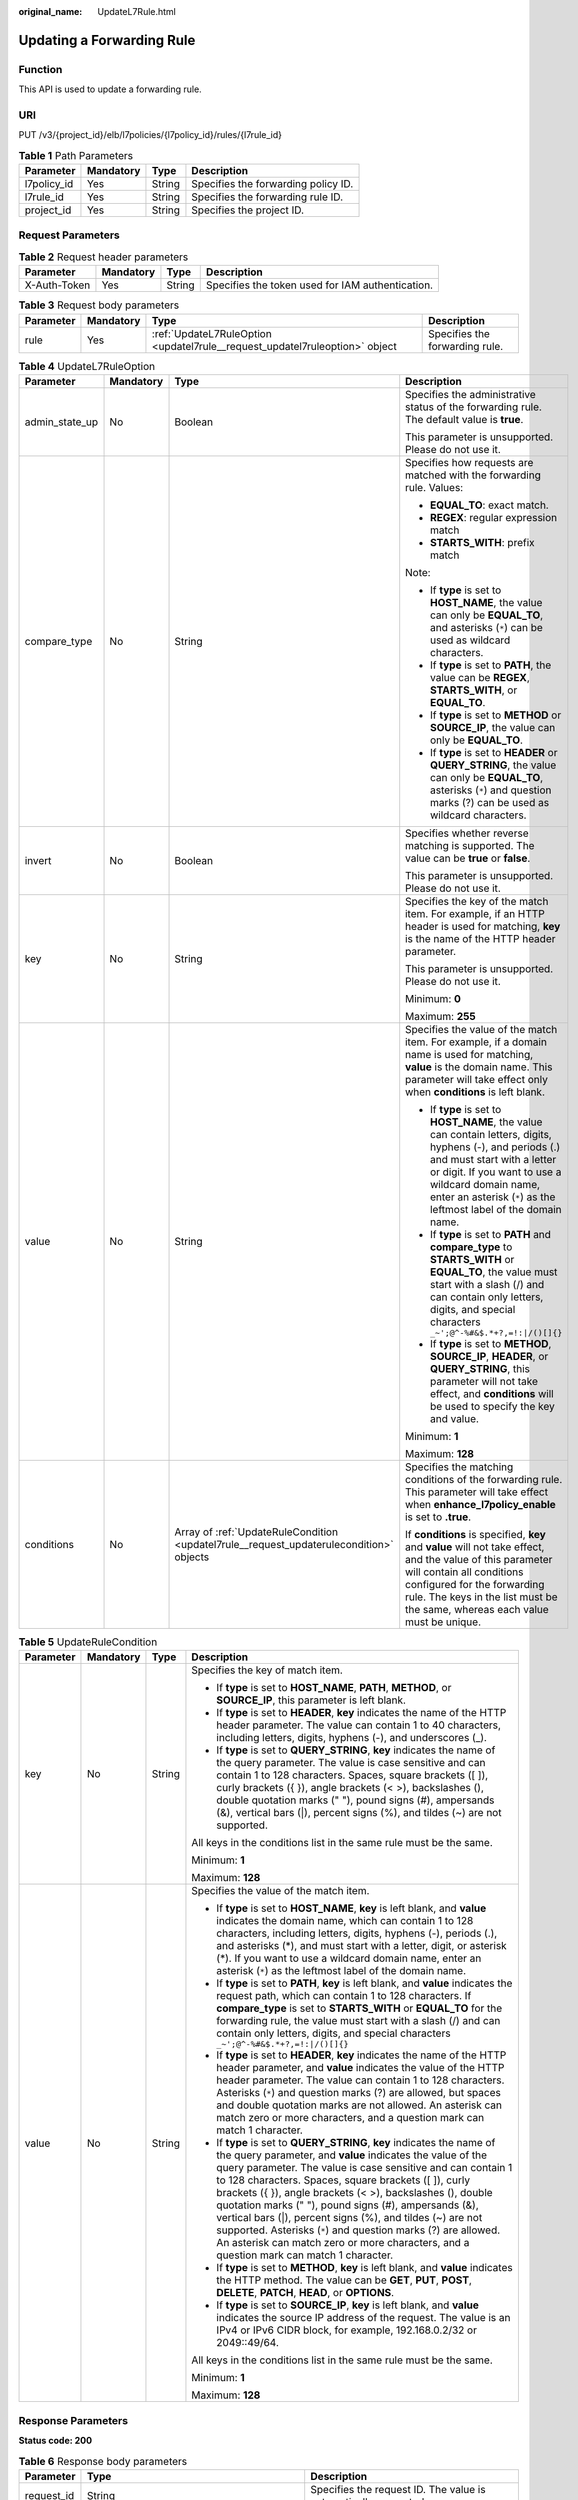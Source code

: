 :original_name: UpdateL7Rule.html

.. _UpdateL7Rule:

Updating a Forwarding Rule
==========================

Function
--------

This API is used to update a forwarding rule.

URI
---

PUT /v3/{project_id}/elb/l7policies/{l7policy_id}/rules/{l7rule_id}

.. table:: **Table 1** Path Parameters

   =========== ========= ====== ===================================
   Parameter   Mandatory Type   Description
   =========== ========= ====== ===================================
   l7policy_id Yes       String Specifies the forwarding policy ID.
   l7rule_id   Yes       String Specifies the forwarding rule ID.
   project_id  Yes       String Specifies the project ID.
   =========== ========= ====== ===================================

Request Parameters
------------------

.. table:: **Table 2** Request header parameters

   +--------------+-----------+--------+--------------------------------------------------+
   | Parameter    | Mandatory | Type   | Description                                      |
   +==============+===========+========+==================================================+
   | X-Auth-Token | Yes       | String | Specifies the token used for IAM authentication. |
   +--------------+-----------+--------+--------------------------------------------------+

.. table:: **Table 3** Request body parameters

   +-----------+-----------+-----------------------------------------------------------------------------+--------------------------------+
   | Parameter | Mandatory | Type                                                                        | Description                    |
   +===========+===========+=============================================================================+================================+
   | rule      | Yes       | :ref:`UpdateL7RuleOption <updatel7rule__request_updatel7ruleoption>` object | Specifies the forwarding rule. |
   +-----------+-----------+-----------------------------------------------------------------------------+--------------------------------+

.. _updatel7rule__request_updatel7ruleoption:

.. table:: **Table 4** UpdateL7RuleOption

   +-----------------+-----------------+-----------------------------------------------------------------------------------------+-------------------------------------------------------------------------------------------------------------------------------------------------------------------------------------------------------------------------------------------------------------------+
   | Parameter       | Mandatory       | Type                                                                                    | Description                                                                                                                                                                                                                                                       |
   +=================+=================+=========================================================================================+===================================================================================================================================================================================================================================================================+
   | admin_state_up  | No              | Boolean                                                                                 | Specifies the administrative status of the forwarding rule. The default value is **true**.                                                                                                                                                                        |
   |                 |                 |                                                                                         |                                                                                                                                                                                                                                                                   |
   |                 |                 |                                                                                         | This parameter is unsupported. Please do not use it.                                                                                                                                                                                                              |
   +-----------------+-----------------+-----------------------------------------------------------------------------------------+-------------------------------------------------------------------------------------------------------------------------------------------------------------------------------------------------------------------------------------------------------------------+
   | compare_type    | No              | String                                                                                  | Specifies how requests are matched with the forwarding rule. Values:                                                                                                                                                                                              |
   |                 |                 |                                                                                         |                                                                                                                                                                                                                                                                   |
   |                 |                 |                                                                                         | -  **EQUAL_TO**: exact match.                                                                                                                                                                                                                                     |
   |                 |                 |                                                                                         |                                                                                                                                                                                                                                                                   |
   |                 |                 |                                                                                         | -  **REGEX**: regular expression match                                                                                                                                                                                                                            |
   |                 |                 |                                                                                         |                                                                                                                                                                                                                                                                   |
   |                 |                 |                                                                                         | -  **STARTS_WITH**: prefix match                                                                                                                                                                                                                                  |
   |                 |                 |                                                                                         |                                                                                                                                                                                                                                                                   |
   |                 |                 |                                                                                         | Note:                                                                                                                                                                                                                                                             |
   |                 |                 |                                                                                         |                                                                                                                                                                                                                                                                   |
   |                 |                 |                                                                                         | -  If **type** is set to **HOST_NAME**, the value can only be **EQUAL_TO**, and asterisks (``*``) can be used as wildcard characters.                                                                                                                             |
   |                 |                 |                                                                                         |                                                                                                                                                                                                                                                                   |
   |                 |                 |                                                                                         | -  If **type** is set to **PATH**, the value can be **REGEX**, **STARTS_WITH**, or **EQUAL_TO**.                                                                                                                                                                  |
   |                 |                 |                                                                                         |                                                                                                                                                                                                                                                                   |
   |                 |                 |                                                                                         | -  If **type** is set to **METHOD** or **SOURCE_IP**, the value can only be **EQUAL_TO**.                                                                                                                                                                         |
   |                 |                 |                                                                                         |                                                                                                                                                                                                                                                                   |
   |                 |                 |                                                                                         | -  If **type** is set to **HEADER** or **QUERY_STRING**, the value can only be **EQUAL_TO**, asterisks (``*``) and question marks (?) can be used as wildcard characters.                                                                                         |
   +-----------------+-----------------+-----------------------------------------------------------------------------------------+-------------------------------------------------------------------------------------------------------------------------------------------------------------------------------------------------------------------------------------------------------------------+
   | invert          | No              | Boolean                                                                                 | Specifies whether reverse matching is supported. The value can be **true** or **false**.                                                                                                                                                                          |
   |                 |                 |                                                                                         |                                                                                                                                                                                                                                                                   |
   |                 |                 |                                                                                         | This parameter is unsupported. Please do not use it.                                                                                                                                                                                                              |
   +-----------------+-----------------+-----------------------------------------------------------------------------------------+-------------------------------------------------------------------------------------------------------------------------------------------------------------------------------------------------------------------------------------------------------------------+
   | key             | No              | String                                                                                  | Specifies the key of the match item. For example, if an HTTP header is used for matching, **key** is the name of the HTTP header parameter.                                                                                                                       |
   |                 |                 |                                                                                         |                                                                                                                                                                                                                                                                   |
   |                 |                 |                                                                                         | This parameter is unsupported. Please do not use it.                                                                                                                                                                                                              |
   |                 |                 |                                                                                         |                                                                                                                                                                                                                                                                   |
   |                 |                 |                                                                                         | Minimum: **0**                                                                                                                                                                                                                                                    |
   |                 |                 |                                                                                         |                                                                                                                                                                                                                                                                   |
   |                 |                 |                                                                                         | Maximum: **255**                                                                                                                                                                                                                                                  |
   +-----------------+-----------------+-----------------------------------------------------------------------------------------+-------------------------------------------------------------------------------------------------------------------------------------------------------------------------------------------------------------------------------------------------------------------+
   | value           | No              | String                                                                                  | Specifies the value of the match item. For example, if a domain name is used for matching, **value** is the domain name. This parameter will take effect only when **conditions** is left blank.                                                                  |
   |                 |                 |                                                                                         |                                                                                                                                                                                                                                                                   |
   |                 |                 |                                                                                         | -  If **type** is set to **HOST_NAME**, the value can contain letters, digits, hyphens (-), and periods (.) and must start with a letter or digit. If you want to use a wildcard domain name, enter an asterisk (``*``) as the leftmost label of the domain name. |
   |                 |                 |                                                                                         |                                                                                                                                                                                                                                                                   |
   |                 |                 |                                                                                         | -  If **type** is set to **PATH** and **compare_type** to **STARTS_WITH** or **EQUAL_TO**, the value must start with a slash (/) and can contain only letters, digits, and special characters ``_~';@^-%#&$.*+?,=!:|/()[]{}``                                     |
   |                 |                 |                                                                                         |                                                                                                                                                                                                                                                                   |
   |                 |                 |                                                                                         | -  If **type** is set to **METHOD**, **SOURCE_IP**, **HEADER**, or **QUERY_STRING**, this parameter will not take effect, and **conditions** will be used to specify the key and value.                                                                           |
   |                 |                 |                                                                                         |                                                                                                                                                                                                                                                                   |
   |                 |                 |                                                                                         | Minimum: **1**                                                                                                                                                                                                                                                    |
   |                 |                 |                                                                                         |                                                                                                                                                                                                                                                                   |
   |                 |                 |                                                                                         | Maximum: **128**                                                                                                                                                                                                                                                  |
   +-----------------+-----------------+-----------------------------------------------------------------------------------------+-------------------------------------------------------------------------------------------------------------------------------------------------------------------------------------------------------------------------------------------------------------------+
   | conditions      | No              | Array of :ref:`UpdateRuleCondition <updatel7rule__request_updaterulecondition>` objects | Specifies the matching conditions of the forwarding rule. This parameter will take effect when **enhance_l7policy_enable** is set to **.true**.                                                                                                                   |
   |                 |                 |                                                                                         |                                                                                                                                                                                                                                                                   |
   |                 |                 |                                                                                         | If **conditions** is specified, **key** and **value** will not take effect, and the value of this parameter will contain all conditions configured for the forwarding rule. The keys in the list must be the same, whereas each value must be unique.             |
   +-----------------+-----------------+-----------------------------------------------------------------------------------------+-------------------------------------------------------------------------------------------------------------------------------------------------------------------------------------------------------------------------------------------------------------------+

.. _updatel7rule__request_updaterulecondition:

.. table:: **Table 5** UpdateRuleCondition

   +-----------------+-----------------+-----------------+------------------------------------------------------------------------------------------------------------------------------------------------------------------------------------------------------------------------------------------------------------------------------------------------------------------------------------------------------------------------------------------------------------------------------------------------------------------------------------------------------------------------------------------------------------------------------------------------------------+
   | Parameter       | Mandatory       | Type            | Description                                                                                                                                                                                                                                                                                                                                                                                                                                                                                                                                                                                                |
   +=================+=================+=================+============================================================================================================================================================================================================================================================================================================================================================================================================================================================================================================================================================================================================+
   | key             | No              | String          | Specifies the key of match item.                                                                                                                                                                                                                                                                                                                                                                                                                                                                                                                                                                           |
   |                 |                 |                 |                                                                                                                                                                                                                                                                                                                                                                                                                                                                                                                                                                                                            |
   |                 |                 |                 | -  If **type** is set to **HOST_NAME**, **PATH**, **METHOD**, or **SOURCE_IP**, this parameter is left blank.                                                                                                                                                                                                                                                                                                                                                                                                                                                                                              |
   |                 |                 |                 |                                                                                                                                                                                                                                                                                                                                                                                                                                                                                                                                                                                                            |
   |                 |                 |                 | -  If **type** is set to **HEADER**, **key** indicates the name of the HTTP header parameter. The value can contain 1 to 40 characters, including letters, digits, hyphens (-), and underscores (_).                                                                                                                                                                                                                                                                                                                                                                                                       |
   |                 |                 |                 |                                                                                                                                                                                                                                                                                                                                                                                                                                                                                                                                                                                                            |
   |                 |                 |                 | -  If **type** is set to **QUERY_STRING**, **key** indicates the name of the query parameter. The value is case sensitive and can contain 1 to 128 characters. Spaces, square brackets ([ ]), curly brackets ({ }), angle brackets (< >), backslashes (), double quotation marks (" "), pound signs (#), ampersands (&), vertical bars (|), percent signs (%), and tildes (~) are not supported.                                                                                                                                                                                                           |
   |                 |                 |                 |                                                                                                                                                                                                                                                                                                                                                                                                                                                                                                                                                                                                            |
   |                 |                 |                 | All keys in the conditions list in the same rule must be the same.                                                                                                                                                                                                                                                                                                                                                                                                                                                                                                                                         |
   |                 |                 |                 |                                                                                                                                                                                                                                                                                                                                                                                                                                                                                                                                                                                                            |
   |                 |                 |                 | Minimum: **1**                                                                                                                                                                                                                                                                                                                                                                                                                                                                                                                                                                                             |
   |                 |                 |                 |                                                                                                                                                                                                                                                                                                                                                                                                                                                                                                                                                                                                            |
   |                 |                 |                 | Maximum: **128**                                                                                                                                                                                                                                                                                                                                                                                                                                                                                                                                                                                           |
   +-----------------+-----------------+-----------------+------------------------------------------------------------------------------------------------------------------------------------------------------------------------------------------------------------------------------------------------------------------------------------------------------------------------------------------------------------------------------------------------------------------------------------------------------------------------------------------------------------------------------------------------------------------------------------------------------------+
   | value           | No              | String          | Specifies the value of the match item.                                                                                                                                                                                                                                                                                                                                                                                                                                                                                                                                                                     |
   |                 |                 |                 |                                                                                                                                                                                                                                                                                                                                                                                                                                                                                                                                                                                                            |
   |                 |                 |                 | -  If **type** is set to **HOST_NAME**, **key** is left blank, and **value** indicates the domain name, which can contain 1 to 128 characters, including letters, digits, hyphens (-), periods (.), and asterisks (*), and must start with a letter, digit, or asterisk (*). If you want to use a wildcard domain name, enter an asterisk (``*``) as the leftmost label of the domain name.                                                                                                                                                                                                                |
   |                 |                 |                 |                                                                                                                                                                                                                                                                                                                                                                                                                                                                                                                                                                                                            |
   |                 |                 |                 | -  If **type** is set to **PATH**, **key** is left blank, and **value** indicates the request path, which can contain 1 to 128 characters. If **compare_type** is set to **STARTS_WITH** or **EQUAL_TO** for the forwarding rule, the value must start with a slash (/) and can contain only letters, digits, and special characters ``_~';@^-%#&$.*+?,=!:|/()[]{}``                                                                                                                                                                                                                                       |
   |                 |                 |                 |                                                                                                                                                                                                                                                                                                                                                                                                                                                                                                                                                                                                            |
   |                 |                 |                 | -  If **type** is set to **HEADER**, **key** indicates the name of the HTTP header parameter, and **value** indicates the value of the HTTP header parameter. The value can contain 1 to 128 characters. Asterisks (``*``) and question marks (?) are allowed, but spaces and double quotation marks are not allowed. An asterisk can match zero or more characters, and a question mark can match 1 character.                                                                                                                                                                                            |
   |                 |                 |                 |                                                                                                                                                                                                                                                                                                                                                                                                                                                                                                                                                                                                            |
   |                 |                 |                 | -  If **type** is set to **QUERY_STRING**, **key** indicates the name of the query parameter, and **value** indicates the value of the query parameter. The value is case sensitive and can contain 1 to 128 characters. Spaces, square brackets ([ ]), curly brackets ({ }), angle brackets (< >), backslashes (), double quotation marks (" "), pound signs (#), ampersands (&), vertical bars (|), percent signs (%), and tildes (~) are not supported. Asterisks (``*``) and question marks (?) are allowed. An asterisk can match zero or more characters, and a question mark can match 1 character. |
   |                 |                 |                 |                                                                                                                                                                                                                                                                                                                                                                                                                                                                                                                                                                                                            |
   |                 |                 |                 | -  If **type** is set to **METHOD**, **key** is left blank, and **value** indicates the HTTP method. The value can be **GET**, **PUT**, **POST**, **DELETE**, **PATCH**, **HEAD**, or **OPTIONS**.                                                                                                                                                                                                                                                                                                                                                                                                         |
   |                 |                 |                 |                                                                                                                                                                                                                                                                                                                                                                                                                                                                                                                                                                                                            |
   |                 |                 |                 | -  If **type** is set to **SOURCE_IP**, **key** is left blank, and **value** indicates the source IP address of the request. The value is an IPv4 or IPv6 CIDR block, for example, 192.168.0.2/32 or 2049::49/64.                                                                                                                                                                                                                                                                                                                                                                                          |
   |                 |                 |                 |                                                                                                                                                                                                                                                                                                                                                                                                                                                                                                                                                                                                            |
   |                 |                 |                 | All keys in the conditions list in the same rule must be the same.                                                                                                                                                                                                                                                                                                                                                                                                                                                                                                                                         |
   |                 |                 |                 |                                                                                                                                                                                                                                                                                                                                                                                                                                                                                                                                                                                                            |
   |                 |                 |                 | Minimum: **1**                                                                                                                                                                                                                                                                                                                                                                                                                                                                                                                                                                                             |
   |                 |                 |                 |                                                                                                                                                                                                                                                                                                                                                                                                                                                                                                                                                                                                            |
   |                 |                 |                 | Maximum: **128**                                                                                                                                                                                                                                                                                                                                                                                                                                                                                                                                                                                           |
   +-----------------+-----------------+-----------------+------------------------------------------------------------------------------------------------------------------------------------------------------------------------------------------------------------------------------------------------------------------------------------------------------------------------------------------------------------------------------------------------------------------------------------------------------------------------------------------------------------------------------------------------------------------------------------------------------------+

Response Parameters
-------------------

**Status code: 200**

.. table:: **Table 6** Response body parameters

   +------------+------------------------------------------------------+-----------------------------------------------------------------+
   | Parameter  | Type                                                 | Description                                                     |
   +============+======================================================+=================================================================+
   | request_id | String                                               | Specifies the request ID. The value is automatically generated. |
   +------------+------------------------------------------------------+-----------------------------------------------------------------+
   | rule       | :ref:`L7Rule <updatel7rule__response_l7rule>` object | Specifies the forwarding rule.                                  |
   +------------+------------------------------------------------------+-----------------------------------------------------------------+

.. _updatel7rule__response_l7rule:

.. table:: **Table 7** L7Rule

   +-----------------------+------------------------------------------------------------------------------+-------------------------------------------------------------------------------------------------------------------------------------------------------------------------------------------------------------------------------------------------------------------+
   | Parameter             | Type                                                                         | Description                                                                                                                                                                                                                                                       |
   +=======================+==============================================================================+===================================================================================================================================================================================================================================================================+
   | admin_state_up        | Boolean                                                                      | Specifies the administrative status of the forwarding rule. The default value is **true**.                                                                                                                                                                        |
   |                       |                                                                              |                                                                                                                                                                                                                                                                   |
   |                       |                                                                              | This parameter is unsupported. Please do not use it.                                                                                                                                                                                                              |
   +-----------------------+------------------------------------------------------------------------------+-------------------------------------------------------------------------------------------------------------------------------------------------------------------------------------------------------------------------------------------------------------------+
   | compare_type          | String                                                                       | Specifies how requests are matched with the domain name or URL.                                                                                                                                                                                                   |
   |                       |                                                                              |                                                                                                                                                                                                                                                                   |
   |                       |                                                                              | -  If **type** is set to **HOST_NAME**, this parameter can only be set to **EQUAL_TO**.                                                                                                                                                                           |
   |                       |                                                                              |                                                                                                                                                                                                                                                                   |
   |                       |                                                                              | -  If **type** is set to **PATH**, the value can be **REGEX**, **STARTS_WITH**, or **EQUAL_TO**.                                                                                                                                                                  |
   +-----------------------+------------------------------------------------------------------------------+-------------------------------------------------------------------------------------------------------------------------------------------------------------------------------------------------------------------------------------------------------------------+
   | key                   | String                                                                       | Specifies the key of the match content. This parameter will not take effect if **type** is set to **HOST_NAME** or **PATH**.                                                                                                                                      |
   |                       |                                                                              |                                                                                                                                                                                                                                                                   |
   |                       |                                                                              | Minimum: **1**                                                                                                                                                                                                                                                    |
   |                       |                                                                              |                                                                                                                                                                                                                                                                   |
   |                       |                                                                              | Maximum: **255**                                                                                                                                                                                                                                                  |
   +-----------------------+------------------------------------------------------------------------------+-------------------------------------------------------------------------------------------------------------------------------------------------------------------------------------------------------------------------------------------------------------------+
   | project_id            | String                                                                       | Specifies the project ID.                                                                                                                                                                                                                                         |
   +-----------------------+------------------------------------------------------------------------------+-------------------------------------------------------------------------------------------------------------------------------------------------------------------------------------------------------------------------------------------------------------------+
   | type                  | String                                                                       | Specifies the type of the forwarding rule. The value can be one of the following:                                                                                                                                                                                 |
   |                       |                                                                              |                                                                                                                                                                                                                                                                   |
   |                       |                                                                              | -  **HOST_NAME**: A domain name will be used for matching.                                                                                                                                                                                                        |
   |                       |                                                                              |                                                                                                                                                                                                                                                                   |
   |                       |                                                                              | -  **PATH**: A URL will be used for matching.                                                                                                                                                                                                                     |
   |                       |                                                                              |                                                                                                                                                                                                                                                                   |
   |                       |                                                                              | -  **METHOD**: An HTTP request method will be used for matching.                                                                                                                                                                                                  |
   |                       |                                                                              |                                                                                                                                                                                                                                                                   |
   |                       |                                                                              | -  **HEADER**: The request header will be used for matching.                                                                                                                                                                                                      |
   |                       |                                                                              |                                                                                                                                                                                                                                                                   |
   |                       |                                                                              | -  **QUERY_STRING**: A query string will be used for matching.                                                                                                                                                                                                    |
   |                       |                                                                              |                                                                                                                                                                                                                                                                   |
   |                       |                                                                              | -  **SOURCE_IP**: The source IP address will be used for matching.                                                                                                                                                                                                |
   |                       |                                                                              |                                                                                                                                                                                                                                                                   |
   |                       |                                                                              | Note:                                                                                                                                                                                                                                                             |
   |                       |                                                                              |                                                                                                                                                                                                                                                                   |
   |                       |                                                                              | If **type** is set to **HOST_NAME**, **PATH**, **METHOD**, and **SOURCE_IP**, only one forwarding rule can be created for each type. If **type** is set to **HEADER** and **QUERY_STRING**, multiple forwarding rules can be created for each type.               |
   +-----------------------+------------------------------------------------------------------------------+-------------------------------------------------------------------------------------------------------------------------------------------------------------------------------------------------------------------------------------------------------------------+
   | value                 | String                                                                       | Specifies the value of the match item. For example, if a domain name is used for matching, **value** is the domain name. This parameter will take effect only when **conditions** is left blank.                                                                  |
   |                       |                                                                              |                                                                                                                                                                                                                                                                   |
   |                       |                                                                              | -  If **type** is set to **HOST_NAME**, the value can contain letters, digits, hyphens (-), and periods (.) and must start with a letter or digit. If you want to use a wildcard domain name, enter an asterisk (``*``) as the leftmost label of the domain name. |
   |                       |                                                                              |                                                                                                                                                                                                                                                                   |
   |                       |                                                                              | -  If **type** is set to **PATH** and **compare_type** to **STARTS_WITH** or **EQUAL_TO**, the value must start with a slash (/) and can contain only letters, digits, and special characters ``_~';@^-%#&$.*+?,=!:|/()[]{}``                                     |
   |                       |                                                                              |                                                                                                                                                                                                                                                                   |
   |                       |                                                                              | -  If **type** is set to **METHOD**, **SOURCE_IP**, **HEADER**, or **QUERY_STRING**, this parameter will not take effect, and **condition_pair** will be used to specify the key and value.                                                                       |
   |                       |                                                                              |                                                                                                                                                                                                                                                                   |
   |                       |                                                                              | Minimum: **1**                                                                                                                                                                                                                                                    |
   |                       |                                                                              |                                                                                                                                                                                                                                                                   |
   |                       |                                                                              | Maximum: **128**                                                                                                                                                                                                                                                  |
   +-----------------------+------------------------------------------------------------------------------+-------------------------------------------------------------------------------------------------------------------------------------------------------------------------------------------------------------------------------------------------------------------+
   | provisioning_status   | String                                                                       | Specifies the provisioning status of the forwarding rule.                                                                                                                                                                                                         |
   |                       |                                                                              |                                                                                                                                                                                                                                                                   |
   |                       |                                                                              | The value can only be **ACTIVE** (default), **PENDING_CREATE**, or **ERROR**.                                                                                                                                                                                     |
   |                       |                                                                              |                                                                                                                                                                                                                                                                   |
   |                       |                                                                              | This parameter is unsupported. Please do not use it.                                                                                                                                                                                                              |
   +-----------------------+------------------------------------------------------------------------------+-------------------------------------------------------------------------------------------------------------------------------------------------------------------------------------------------------------------------------------------------------------------+
   | invert                | Boolean                                                                      | Specifies whether reverse matching is supported. The value is fixed at **false**. This parameter can be updated but will not take effect.                                                                                                                         |
   +-----------------------+------------------------------------------------------------------------------+-------------------------------------------------------------------------------------------------------------------------------------------------------------------------------------------------------------------------------------------------------------------+
   | id                    | String                                                                       | Specifies the forwarding policy ID.                                                                                                                                                                                                                               |
   +-----------------------+------------------------------------------------------------------------------+-------------------------------------------------------------------------------------------------------------------------------------------------------------------------------------------------------------------------------------------------------------------+
   | conditions            | Array of :ref:`RuleCondition <updatel7rule__response_rulecondition>` objects | Specifies the matching conditions of the forwarding rule. This parameter will take effect when **enhance_l7policy_enable** is set to **.true**.                                                                                                                   |
   |                       |                                                                              |                                                                                                                                                                                                                                                                   |
   |                       |                                                                              | If **conditions** is specified, **key** and **value** will not take effect, and the value of this parameter will contain all conditions configured for the forwarding rule. The keys in the list must be the same, whereas each value must be unique.             |
   +-----------------------+------------------------------------------------------------------------------+-------------------------------------------------------------------------------------------------------------------------------------------------------------------------------------------------------------------------------------------------------------------+
   | created_at            | String                                                                       | Specifies the time when the forwarding rule was added. The format is yyyy-MM-dd'T'HH:mm:ss'Z' (UTC time).                                                                                                                                                         |
   |                       |                                                                              |                                                                                                                                                                                                                                                                   |
   |                       |                                                                              | This is a new field in this version, and it will not be returned for resources associated with existing dedicated load balancers and for resources associated with existing and new shared load balancers.                                                        |
   +-----------------------+------------------------------------------------------------------------------+-------------------------------------------------------------------------------------------------------------------------------------------------------------------------------------------------------------------------------------------------------------------+
   | updated_at            | String                                                                       | Specifies the time when the forwarding rule was updated. The format is yyyy-MM-dd'T'HH:mm:ss'Z' (UTC time).                                                                                                                                                       |
   |                       |                                                                              |                                                                                                                                                                                                                                                                   |
   |                       |                                                                              | This is a new field in this version, and it will not be returned for resources associated with existing dedicated load balancers and for resources associated with existing and new shared load balancers.                                                        |
   +-----------------------+------------------------------------------------------------------------------+-------------------------------------------------------------------------------------------------------------------------------------------------------------------------------------------------------------------------------------------------------------------+

.. _updatel7rule__response_rulecondition:

.. table:: **Table 8** RuleCondition

   +-----------------------+-----------------------+------------------------------------------------------------------------------------------------------------------------------------------------------------------------------------------------------------------------------------------------------------------------------------------------------------------------------------------------------------------------------------------------------------------------------------------------------------------------------------------------------------------------------------------------------------------------------------------------------------+
   | Parameter             | Type                  | Description                                                                                                                                                                                                                                                                                                                                                                                                                                                                                                                                                                                                |
   +=======================+=======================+============================================================================================================================================================================================================================================================================================================================================================================================================================================================================================================================================================================================================+
   | key                   | String                | Specifies the key of match item.                                                                                                                                                                                                                                                                                                                                                                                                                                                                                                                                                                           |
   |                       |                       |                                                                                                                                                                                                                                                                                                                                                                                                                                                                                                                                                                                                            |
   |                       |                       | -  If **type** is set to **HOST_NAME**, **PATH**, **METHOD**, or **SOURCE_IP**, this parameter is left blank.                                                                                                                                                                                                                                                                                                                                                                                                                                                                                              |
   |                       |                       |                                                                                                                                                                                                                                                                                                                                                                                                                                                                                                                                                                                                            |
   |                       |                       | -  If **type** is set to **HEADER**, **key** indicates the name of the HTTP header parameter. The value can contain 1 to 40 characters, including letters, digits, hyphens (-), and underscores (_).                                                                                                                                                                                                                                                                                                                                                                                                       |
   |                       |                       |                                                                                                                                                                                                                                                                                                                                                                                                                                                                                                                                                                                                            |
   |                       |                       | -  If **type** is set to **QUERY_STRING**, **key** indicates the name of the query parameter. The value is case sensitive and can contain 1 to 128 characters. Spaces, square brackets ([ ]), curly brackets ({ }), angle brackets (< >), backslashes (), double quotation marks (" "), pound signs (#), ampersands (&), vertical bars (|), percent signs (%), and tildes (~) are not supported.                                                                                                                                                                                                           |
   |                       |                       |                                                                                                                                                                                                                                                                                                                                                                                                                                                                                                                                                                                                            |
   |                       |                       | All keys in the conditions list in the same rule must be the same.                                                                                                                                                                                                                                                                                                                                                                                                                                                                                                                                         |
   |                       |                       |                                                                                                                                                                                                                                                                                                                                                                                                                                                                                                                                                                                                            |
   |                       |                       | Minimum: **1**                                                                                                                                                                                                                                                                                                                                                                                                                                                                                                                                                                                             |
   |                       |                       |                                                                                                                                                                                                                                                                                                                                                                                                                                                                                                                                                                                                            |
   |                       |                       | Maximum: **128**                                                                                                                                                                                                                                                                                                                                                                                                                                                                                                                                                                                           |
   +-----------------------+-----------------------+------------------------------------------------------------------------------------------------------------------------------------------------------------------------------------------------------------------------------------------------------------------------------------------------------------------------------------------------------------------------------------------------------------------------------------------------------------------------------------------------------------------------------------------------------------------------------------------------------------+
   | value                 | String                | Specifies the value of the match item.                                                                                                                                                                                                                                                                                                                                                                                                                                                                                                                                                                     |
   |                       |                       |                                                                                                                                                                                                                                                                                                                                                                                                                                                                                                                                                                                                            |
   |                       |                       | -  If **type** is set to **HOST_NAME**, **key** is left blank, and **value** indicates the domain name, which can contain 1 to 128 characters, including letters, digits, hyphens (-), periods (.), and asterisks (*), and must start with a letter, digit, or asterisk (*). If you want to use a wildcard domain name, enter an asterisk (``*``) as the leftmost label of the domain name.                                                                                                                                                                                                                |
   |                       |                       |                                                                                                                                                                                                                                                                                                                                                                                                                                                                                                                                                                                                            |
   |                       |                       | -  If **type** is set to **PATH**, **key** is left blank, and **value** indicates the request path, which can contain 1 to 128 characters. If **compare_type** is set to **STARTS_WITH** or **EQUAL_TO** for the forwarding rule, the value must start with a slash (/) and can contain only letters, digits, and special characters ``_~';@^-%#&$.*+?,=!:|/()[]{}``                                                                                                                                                                                                                                       |
   |                       |                       |                                                                                                                                                                                                                                                                                                                                                                                                                                                                                                                                                                                                            |
   |                       |                       | -  If **type** is set to **HEADER**, **key** indicates the name of the HTTP header parameter, and **value** indicates the value of the HTTP header parameter. The value can contain 1 to 128 characters. Asterisks (``*``) and question marks (?) are allowed, but spaces and double quotation marks are not allowed. An asterisk can match zero or more characters, and a question mark can match 1 character.                                                                                                                                                                                            |
   |                       |                       |                                                                                                                                                                                                                                                                                                                                                                                                                                                                                                                                                                                                            |
   |                       |                       | -  If **type** is set to **QUERY_STRING**, **key** indicates the name of the query parameter, and **value** indicates the value of the query parameter. The value is case sensitive and can contain 1 to 128 characters. Spaces, square brackets ([ ]), curly brackets ({ }), angle brackets (< >), backslashes (), double quotation marks (" "), pound signs (#), ampersands (&), vertical bars (|), percent signs (%), and tildes (~) are not supported. Asterisks (``*``) and question marks (?) are allowed. An asterisk can match zero or more characters, and a question mark can match 1 character. |
   |                       |                       |                                                                                                                                                                                                                                                                                                                                                                                                                                                                                                                                                                                                            |
   |                       |                       | -  If **type** is set to **METHOD**, **key** is left blank, and **value** indicates the HTTP method. The value can be **GET**, **PUT**, **POST**, **DELETE**, **PATCH**, **HEAD**, or **OPTIONS**.                                                                                                                                                                                                                                                                                                                                                                                                         |
   |                       |                       |                                                                                                                                                                                                                                                                                                                                                                                                                                                                                                                                                                                                            |
   |                       |                       | -  If **type** is set to **SOURCE_IP**, **key** is left blank, and **value** indicates the source IP address of the request. The value is an IPv4 or IPv6 CIDR block, for example, 192.168.0.2/32 or 2049::49/64.                                                                                                                                                                                                                                                                                                                                                                                          |
   |                       |                       |                                                                                                                                                                                                                                                                                                                                                                                                                                                                                                                                                                                                            |
   |                       |                       | All keys in the conditions list in the same rule must be the same.                                                                                                                                                                                                                                                                                                                                                                                                                                                                                                                                         |
   |                       |                       |                                                                                                                                                                                                                                                                                                                                                                                                                                                                                                                                                                                                            |
   |                       |                       | Minimum: **1**                                                                                                                                                                                                                                                                                                                                                                                                                                                                                                                                                                                             |
   |                       |                       |                                                                                                                                                                                                                                                                                                                                                                                                                                                                                                                                                                                                            |
   |                       |                       | Maximum: **128**                                                                                                                                                                                                                                                                                                                                                                                                                                                                                                                                                                                           |
   +-----------------------+-----------------------+------------------------------------------------------------------------------------------------------------------------------------------------------------------------------------------------------------------------------------------------------------------------------------------------------------------------------------------------------------------------------------------------------------------------------------------------------------------------------------------------------------------------------------------------------------------------------------------------------------+

Example Requests
----------------

.. code-block:: text

   PUT https://{ELB_Endpoint}/v3/{99a3fff0d03c428eac3678da6a7d0f24}/elb/l7policies/cf4360fd-8631-41ff-a6f5-b72c35da74be/rules/84f4fcae-9c15-4e19-a99f-72c0b08fd3d7

   {
     "rule" : {
       "compare_type" : "STARTS_WITH",
       "value" : "/ccc.html"
     }
   }

Example Responses
-----------------

**Status code: 200**

Successful request.

.. code-block::

   {
     "rule" : {
       "compare_type" : "STARTS_WITH",
       "provisioning_status" : "ACTIVE",
       "project_id" : "99a3fff0d03c428eac3678da6a7d0f24",
       "invert" : false,
       "admin_state_up" : true,
       "value" : "/ccc.html",
       "key" : null,
       "type" : "PATH",
       "id" : "84f4fcae-9c15-4e19-a99f-72c0b08fd3d7"
     },
     "request_id" : "133096f9-e754-430d-a2c2-e61fe1190aa8"
   }

Status Codes
------------

=========== ===================
Status Code Description
=========== ===================
200         Successful request.
=========== ===================

Error Codes
-----------

See :ref:`Error Codes <errorcode>`.
